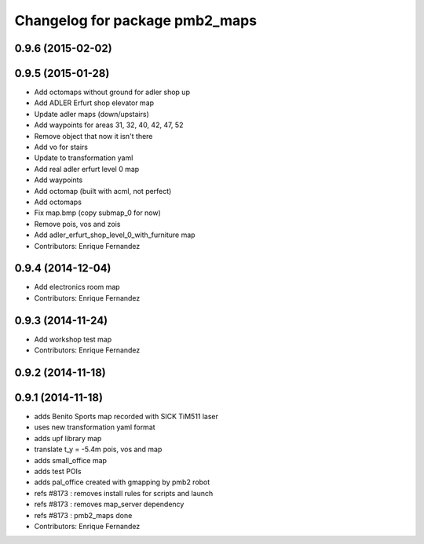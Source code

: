 ^^^^^^^^^^^^^^^^^^^^^^^^^^^^^^
Changelog for package pmb2_maps
^^^^^^^^^^^^^^^^^^^^^^^^^^^^^^

0.9.6 (2015-02-02)
------------------

0.9.5 (2015-01-28)
------------------
* Add octomaps without ground for adler shop up
* Add ADLER Erfurt shop elevator map
* Update adler maps (down/upstairs)
* Add waypoints for areas 31, 32, 40, 42, 47, 52
* Remove object that now it isn't there
* Add vo for stairs
* Update to transformation yaml
* Add real adler erfurt level 0 map
* Add waypoints
* Add octomap (built with acml, not perfect)
* Add octomaps
* Fix map.bmp (copy submap_0 for now)
* Remove pois, vos and zois
* Add adler_erfurt_shop_level_0_with_furniture map
* Contributors: Enrique Fernandez

0.9.4 (2014-12-04)
------------------
* Add electronics room map
* Contributors: Enrique Fernandez

0.9.3 (2014-11-24)
------------------
* Add workshop test map
* Contributors: Enrique Fernandez

0.9.2 (2014-11-18)
------------------

0.9.1 (2014-11-18)
------------------
* adds Benito Sports map
  recorded with SICK TiM511 laser
* uses new transformation yaml format
* adds upf library map
* translate t_y = -5.4m pois, vos and map
* adds small_office map
* adds test POIs
* adds pal_office created with gmapping by pmb2 robot
* refs #8173 : removes install rules for scripts and launch
* refs #8173 : removes map_server dependency
* refs #8173 : pmb2_maps done
* Contributors: Enrique Fernandez
